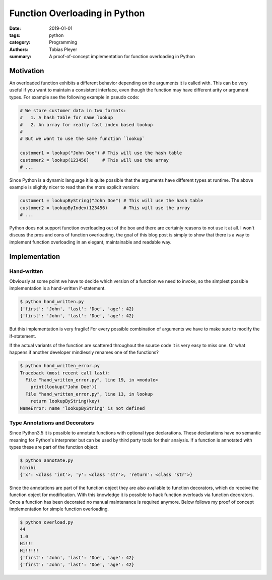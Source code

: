 Function Overloading in Python
##############################

:date: 2019-01-01
:tags: python
:category: Programming
:authors: Tobias Pleyer
:summary: A proof-of-concept implementation for function overloading in Python


Motivation
==========

An overloaded function exhibits a different behavior depending on the arguments
it is called with. This can be very useful if you want to maintain a consistent
interface, even though the function may have different arity or argument types.
For example see the following example in pseudo code:

.. code:: python

    # We store customer data in two formats:
    #   1. A hash table for name lookup
    #   2. An array for really fast index based lookup
    #
    # But we want to use the same function `lookup`

    customer1 = lookup("John Doe") # This will use the hash table
    customer2 = lookup(123456)     # This will use the array
    # ...

Since Python is a dynamic language it is quite possible that the arguments have
different types at runtime. The above example is slightly nicer to read than
the more explicit version:

.. code:: python

    customer1 = lookupByString("John Doe") # This will use the hash table
    customer2 = lookupByIndex(123456)      # This will use the array
    # ...

Python does not support function overloading out of the box and there are
certainly reasons to not use it at all. I won't discuss the pros and cons of
function overloading, the goal of this blog post is simply to show that there
is a way to implement function overloading in an elegant, maintainable and
readable way.

Implementation
==============

Hand-written
------------

Obviously at some point we have to decide which version of a function we need
to invoke, so the simplest possible implementation is a hand-written
if-statement.

.. code-include:: code/post56/hand_written.py
    :lexer: python

.. code::

    $ python hand_written.py
    {'first': 'John', 'last': 'Doe', 'age': 42}
    {'first': 'John', 'last': 'Doe', 'age': 42}

But this implementation is very fragile! For every possible combination of
arguments we have to make sure to modify the if-statement.

If the actual variants of the function are scattered throughout the source code
it is very easy to miss one. Or what happens if another developer mindlessly
renames one of the functions?

.. code-include:: code/post56/hand_written_error.py
    :lexer: python

.. code::

    $ python hand_written_error.py
    Traceback (most recent call last):
      File "hand_written_error.py", line 19, in <module>
        print(lookup("John Doe"))
      File "hand_written_error.py", line 13, in lookup
        return lookupByString(key)
    NameError: name 'lookupByString' is not defined

Type Annotations and Decorators
-------------------------------

Since Python3.5 it is possible to annotate functions with optional type
declarations. These declarations have no semantic meaning for Python's
interpreter but can be used by third party tools for their analysis. If a
function is annotated with types these are part of the function object:

.. code-include:: code/post56/annotate.py
    :lexer: python

.. code::

    $ python annotate.py
    hihihi
    {'x': <class 'int'>, 'y': <class 'str'>, 'return': <class 'str'>}

Since the annotations are part of the function object they are also available
to function decorators, which do receive the function object for modification.
With this knowledge it is possible to hack function overloads via function
decorators. Once a function has been decorated no manual maintenance is
required anymore. Below follows my proof of concept implementation for simple
function overloading.

.. code-include:: code/post56/overload.py
    :lexer: python

.. code::

    $ python overload.py
    44
    1.0
    Hi!!!
    Hi!!!!!
    {'first': 'John', 'last': 'Doe', 'age': 42}
    {'first': 'John', 'last': 'Doe', 'age': 42}
